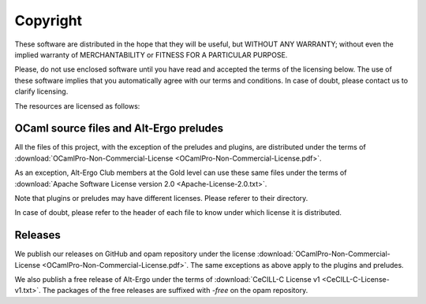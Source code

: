 ******************
Copyright
******************

These software are distributed in the hope that they will be useful,
but WITHOUT ANY WARRANTY; without even the implied warranty of
MERCHANTABILITY or FITNESS FOR A PARTICULAR PURPOSE.

Please, do not use enclosed software until you have read and accepted
the terms of the licensing below. The use of these software implies
that you automatically agree with our terms and conditions. In case of
doubt, please contact us to clarify licensing.

The resources are licensed as follows:

OCaml source files and Alt-Ergo preludes
-----------------------------------------

All the files of this project, with the exception of the preludes and plugins, are distributed under the terms of
:download:`OCamlPro-Non-Commercial-License <OCamlPro-Non-Commercial-License.pdf>`.

As an exception, Alt-Ergo Club members at the Gold level can use these same files
under the terms of :download:`Apache Software License version 2.0 <Apache-License-2.0.txt>`.

Note that plugins or preludes may have different licenses. Please referer to
their directory.

In case of doubt, please refer to the header of each file to know under which
license it is distributed.

Releases
-----------------------------------------

We publish our releases on GitHub and opam repository under the license
:download:`OCamlPro-Non-Commercial-License <OCamlPro-Non-Commercial-License.pdf>`.
The same exceptions as above apply to the plugins and preludes.

We also publish a free release of Alt-Ergo under the terms of
:download:`CeCILL-C License v1 <CeCILL-C-License-v1.txt>`.
The packages of the free releases are suffixed with `-free` on the opam repository.
